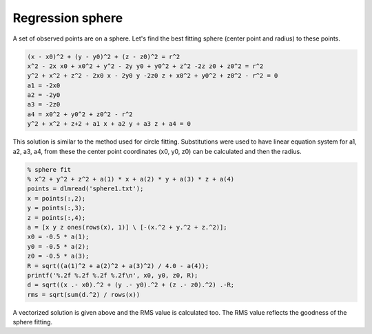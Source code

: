 Regression sphere
=================

A set of observed points are on a sphere. Let's find
the best fitting sphere (center point and radius) to these points.

.. code::

    (x - x0)^2 + (y - y0)^2 + (z - z0)^2 = r^2
    x^2 - 2x x0 + x0^2 + y^2 - 2y y0 + y0^2 + z^2 -2z z0 + z0^2 = r^2
    y^2 + x^2 + z^2 - 2x0 x - 2y0 y -2z0 z + x0^2 + y0^2 + z0^2 - r^2 = 0
    a1 = -2x0
    a2 = -2y0
    a3 = -2z0
    a4 = x0^2 + y0^2 + z0^2 - r^2
    y^2 + x^2 + z+2 + a1 x + a2 y + a3 z + a4 = 0

This solution is similar to the method used for circle fitting. Substitutions
were used to have linear equation system for a1, a2, a3, a4, from these the
center point coordinates (x0, y0, z0) can be calculated and then the radius.

.. code::

	% sphere fit
	% x^2 + y^2 + z^2 + a(1) * x + a(2) * y + a(3) * z + a(4)
	points = dlmread('sphere1.txt');
	x = points(:,2);
	y = points(:,3);
	z = points(:,4);
	a = [x y z ones(rows(x), 1)] \ [-(x.^2 + y.^2 + z.^2)];
	x0 = -0.5 * a(1);
	y0 = -0.5 * a(2);
	z0 = -0.5 * a(3);
	R = sqrt((a(1)^2 + a(2)^2 + a(3)^2) / 4.0 - a(4));
	printf('%.2f %.2f %.2f %.2f\n', x0, y0, z0, R);
	d = sqrt((x .- x0).^2 + (y .- y0).^2 + (z .- z0).^2) .-R;
	rms = sqrt(sum(d.^2) / rows(x))

A vectorized solution is given above and the RMS value is calculated too.
The RMS value reflects the goodness of the sphere fitting.
